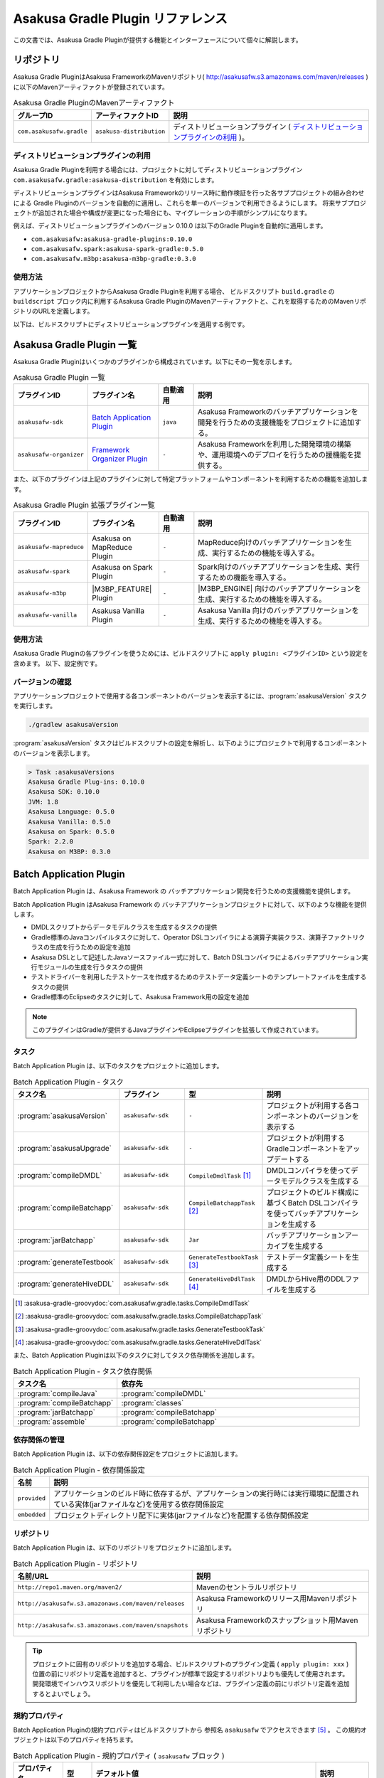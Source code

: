 ==================================
Asakusa Gradle Plugin リファレンス
==================================

この文書では、Asakusa Gradle Pluginが提供する機能とインターフェースについて個々に解説します。

リポジトリ
==========

Asakusa Gradle PluginはAsakusa FrameworkのMavenリポジトリ( http://asakusafw.s3.amazonaws.com/maven/releases )に以下のMavenアーティファクトが登録されています。

..  list-table:: Asakusa Gradle PluginのMavenアーティファクト
    :widths: 2 2 6
    :header-rows: 1

    * - グループID
      - アーティファクトID
      - 説明
    * - ``com.asakusafw.gradle``
      - ``asakusa-distribution``
      - ディストリビューションプラグイン ( `ディストリビューションプラグインの利用`_ )。

ディストリビューションプラグインの利用
--------------------------------------

Asakusa Gradle Pluginを利用する場合には、プロジェクトに対してディストリビューションプラグイン ``com.asakusafw.gradle:asakusa-distribution`` を有効にします。

ディストリビューションプラグインはAsakusa Frameworkのリリース時に動作検証を行った各サブプロジェクトの組み合わせによる
Gradle Pluginのバージョンを自動的に適用し、これらを単一のバージョンで利用できるようにします。
将来サブプロジェクトが追加された場合や構成が変更になった場合にも、マイグレーションの手順がシンプルになります。

例えば、ディストリビューションプラグインのバージョン 0.10.0 は以下のGradle Pluginを自動的に適用します。

* ``com.asakusafw:asakusa-gradle-plugins:0.10.0``
* ``com.asakusafw.spark:asakusa-spark-gradle:0.5.0``
* ``com.asakusafw.m3bp:asakusa-m3bp-gradle:0.3.0``

..  seealso::
    Gradle Pluginによってアプリケーションプロジェクトに適用される各コンポーネントのバージョンを確認する方法は、後述の `バージョンの確認`_ を参照してください。

使用方法
--------

アプリケーションプロジェクトからAsakusa Gradle Pluginを利用する場合、
ビルドスクリプト ``build.gradle`` の ``buildscript`` ブロック内に利用するAsakusa Gradle PluginのMavenアーティファクトと、これを取得するためのMavenリポジトリのURLを定義します。

以下は、ビルドスクリプトにディストリビューションプラグインを適用する例です。

..  code-block:: groovy
    :caption: build.gradle
    :name: build.gradle-gradle-plugin-reference-1

    buildscript {
        repositories {
            maven { url 'http://asakusafw.s3.amazonaws.com/maven/releases' }
        }
        dependencies {
            classpath group: 'com.asakusafw.gradle', name: 'asakusa-distribution', version: '0.10.0'
        }
    }

Asakusa Gradle Plugin 一覧
==========================

Asakusa Gradle Pluginはいくつかのプラグインから構成されています。以下にその一覧を示します。

..  list-table:: Asakusa Gradle Plugin 一覧
    :widths: 2 2 1 5
    :header-rows: 1

    * - プラグインID
      - プラグイン名
      - 自動適用
      - 説明
    * - ``asakusafw-sdk``
      - `Batch Application Plugin`_
      - ``java``
      - Asakusa Frameworkのバッチアプリケーションを開発を行うための支援機能をプロジェクトに追加する。
    * - ``asakusafw-organizer``
      - `Framework Organizer Plugin`_
      - ``-``
      - Asakusa Frameworkを利用した開発環境の構築や、運用環境へのデプロイを行うための援機能を提供する。

また、以下のプラグインは上記のプラグインに対して特定プラットフォームやコンポーネントを利用するための機能を追加します。

..  list-table:: Asakusa Gradle Plugin 拡張プラグイン一覧
    :widths: 2 2 1 5
    :header-rows: 1

    * - プラグインID
      - プラグイン名
      - 自動適用
      - 説明
    * - ``asakusafw-mapreduce``
      - Asakusa on MapReduce Plugin
      - ``-``
      - MapReduce向けのバッチアプリケーションを生成、実行するための機能を導入する。
    * - ``asakusafw-spark``
      - Asakusa on Spark Plugin
      - ``-``
      - Spark向けのバッチアプリケーションを生成、実行するための機能を導入する。
    * - ``asakusafw-m3bp``
      - |M3BP_FEATURE| Plugin
      - ``-``
      - |M3BP_ENGINE| 向けのバッチアプリケーションを生成、実行するための機能を導入する。
    * - ``asakusafw-vanilla``
      - Asakusa Vanilla Plugin
      - ``-``
      - Asakusa Vanilla 向けのバッチアプリケーションを生成、実行するための機能を導入する。

使用方法
--------

Asakusa Gradle Pluginの各プラグインを使うためには、ビルドスクリプトに ``apply plugin: <プラグインID>`` という設定を含めます。
以下、設定例です。

..  code-block:: groovy
    :caption: build.gradle
    :name: build.gradle-gradle-plugin-reference-2

    apply plugin: 'asakusafw-sdk'
    apply plugin: 'asakusafw-organizer'
    apply plugin: 'asakusafw-spark'
    apply plugin: 'asakusafw-m3bp'

バージョンの確認
----------------

アプリケーションプロジェクトで使用する各コンポーネントのバージョンを表示するには、:program:`asakusaVersion` タスクを実行します。

..  code-block:: sh

    ./gradlew asakusaVersion

:program:`asakusaVersion` タスクはビルドスクリプトの設定を解析し、以下のようにプロジェクトで利用するコンポーネントのバージョンを表示します。

..  code-block:: none

    > Task :asakusaVersions
    Asakusa Gradle Plug-ins: 0.10.0
    Asakusa SDK: 0.10.0
    JVM: 1.8
    Asakusa Language: 0.5.0
    Asakusa Vanilla: 0.5.0
    Asakusa on Spark: 0.5.0
    Spark: 2.2.0
    Asakusa on M3BP: 0.3.0

.. _batch-application-plugin-reference:

Batch Application Plugin
========================

Batch Application Plugin は、Asakusa Framework の バッチアプリケーション開発を行うための支援機能を提供します。

Batch Application Plugin はAsakusa Framework の バッチアプリケーションプロジェクトに対して、以下のような機能を提供します。

* DMDLスクリプトからデータモデルクラスを生成するタスクの提供
* Gradle標準のJavaコンパイルタスクに対して、Operator DSLコンパイラによる演算子実装クラス、演算子ファクトリクラスの生成を行うための設定を追加
* Asakusa DSLとして記述したJavaソースファイル一式に対して、Batch DSLコンパイラによるバッチアプリケーション実行モジュールの生成を行うタスクの提供
* テストドライバーを利用したテストケースを作成するためのテストデータ定義シートのテンプレートファイルを生成するタスクの提供
* Gradle標準のEclipseのタスクに対して、Asakusa Framework用の設定を追加

..  note::
    このプラグインはGradleが提供するJavaプラグインやEclipseプラグインを拡張して作成されています。

タスク
------

Batch Application Plugin は、以下のタスクをプロジェクトに追加します。

..  list-table:: Batch Application Plugin - タスク
    :widths: 2 2 2 4
    :header-rows: 1

    * - タスク名
      - プラグイン
      - 型
      - 説明
    * - :program:`asakusaVersion`
      - ``asakusafw-sdk``
      - ``-``
      - プロジェクトが利用する各コンポーネントのバージョンを表示する
    * - :program:`asakusaUpgrade`
      - ``asakusafw-sdk``
      - ``-``
      - プロジェクトが利用するGradleコンポーネントをアップデートする
    * - :program:`compileDMDL`
      - ``asakusafw-sdk``
      - ``CompileDmdlTask`` [#]_
      - DMDLコンパイラを使ってデータモデルクラスを生成する
    * - :program:`compileBatchapp`
      - ``asakusafw-sdk``
      - ``CompileBatchappTask`` [#]_
      - プロジェクトのビルド構成に基づくBatch DSLコンパイラを使ってバッチアプリケーションを生成する
    * - :program:`jarBatchapp`
      - ``asakusafw-sdk``
      - ``Jar``
      - バッチアプリケーションアーカイブを生成する
    * - :program:`generateTestbook`
      - ``asakusafw-sdk``
      - ``GenerateTestbookTask`` [#]_
      - テストデータ定義シートを生成する
    * - :program:`generateHiveDDL`
      - ``asakusafw-sdk``
      - ``GenerateHiveDdlTask`` [#]_
      - DMDLからHive用のDDLファイルを生成する

..  [#] :asakusa-gradle-groovydoc:`com.asakusafw.gradle.tasks.CompileDmdlTask`
..  [#] :asakusa-gradle-groovydoc:`com.asakusafw.gradle.tasks.CompileBatchappTask`
..  [#] :asakusa-gradle-groovydoc:`com.asakusafw.gradle.tasks.GenerateTestbookTask`
..  [#] :asakusa-gradle-groovydoc:`com.asakusafw.gradle.tasks.GenerateHiveDdlTask`

また、Batch Application Pluginは以下のタスクに対してタスク依存関係を追加します。

..  list-table:: Batch Application Plugin - タスク依存関係
    :widths: 3 7
    :header-rows: 1

    * - タスク名
      - 依存先
    * - :program:`compileJava`
      - :program:`compileDMDL`
    * - :program:`compileBatchapp`
      - :program:`classes`
    * - :program:`jarBatchapp`
      - :program:`compileBatchapp`
    * - :program:`assemble`
      - :program:`compileBatchapp`

依存関係の管理
--------------

Batch Application Plugin は、以下の依存関係設定をプロジェクトに追加します。

..  list-table:: Batch Application Plugin - 依存関係設定
    :widths: 1 9
    :header-rows: 1

    * - 名前
      - 説明
    * - ``provided``
      - アプリケーションのビルド時に依存するが、アプリケーションの実行時には実行環境に配置されている実体(jarファイルなど)を使用する依存関係設定
    * - ``embedded``
      - プロジェクトディレクトリ配下に実体(jarファイルなど)を配置する依存関係設定

リポジトリ
----------

Batch Application Plugin は、以下のリポジトリをプロジェクトに追加します。

..  list-table:: Batch Application Plugin - リポジトリ
    :widths: 2 2
    :header-rows: 1

    * - 名前/URL
      - 説明
    * - ``http://repo1.maven.org/maven2/``
      - Mavenのセントラルリポジトリ
    * - ``http://asakusafw.s3.amazonaws.com/maven/releases``
      - Asakusa Frameworkのリリース用Mavenリポジトリ
    * - ``http://asakusafw.s3.amazonaws.com/maven/snapshots``
      - Asakusa Frameworkのスナップショット用Mavenリポジトリ

..  tip::
    プロジェクトに固有のリポジトリを追加する場合、ビルドスクリプトのプラグイン定義 ( ``apply plugin: xxx`` ) 位置の前にリポジトリ定義を追加すると、プラグインが標準で設定するリポジトリよりも優先して使用されます。
    開発環境でインハウスリポジトリを優先して利用したい場合などは、プラグイン定義の前にリポジトリ定義を追加するとよいでしょう。

規約プロパティ
--------------

Batch Application Pluginの規約プロパティはビルドスクリプトから 参照名 ``asakusafw`` でアクセスできます [#]_ 。
この規約オブジェクトは以下のプロパティを持ちます。

..  list-table:: Batch Application Plugin - 規約プロパティ ( ``asakusafw`` ブロック )
    :widths: 2 1 2 5
    :header-rows: 1

    * - プロパティ名
      - 型
      - デフォルト値
      - 説明
    * - ``maxHeapSize``
      - String
      - ``1024m``
      - プラグインが実行するJavaプロセスの最大ヒープサイズ
    * - ``logbackConf``
      - String
      - ``src/${project.sourceSets.test.name}/resources/logback-test.xml``
      - プロジェクトのLogback設定ファイル [#]_
    * - ``basePackage``
      - String
      - ``${project.group}``
      - プラグインの各タスクでJavaソースコードの生成時に指定する基底Javaパッケージ

..  [#] これらのプロパティは規約オブジェクト :asakusa-gradle-groovydoc:`com.asakusafw.gradle.plugins.AsakusafwPluginConvention` が提供します。
..  [#] Logback設定ファイルの詳細は次のドキュメントを参照してください: http://logback.qos.ch/manual/configuration.html

コアプロパティ
~~~~~~~~~~~~~~

Asakusa Frameworkコアに関する規約プロパティは、 ``asakusafw`` ブロック内の参照名 ``core`` でアクセスできます [#]_ 。
この規約オブジェクトは以下のプロパティを持ちます。

..  list-table:: Batch Application Plugin - コアプロパティ ( ``core`` ブロック )
    :widths: 2 1 2 5
    :header-rows: 1

    * - プロパティ名
      - 型
      - デフォルト値
      - 説明
    * - ``version``
      - String
      - コアライブラリのバージョン
      - コアライブラリのバージョンを保持する。この値は変更不可。

..  [#] これらのプロパティは規約オブジェクト :asakusa-gradle-groovydoc:`com.asakusafw.gradle.plugins.AsakusafwPluginConvention.CoreConfiguration` が提供します。

DMDLプロパティ
~~~~~~~~~~~~~~

DMDLに関する規約プロパティは、 ``asakusafw`` ブロック内の参照名 ``dmdl`` でアクセスできます [#]_ 。
この規約オブジェクトは以下のプロパティを持ちます。

..  list-table:: Batch Application Plugin - DMDLプロパティ ( ``dmdl`` ブロック )
    :widths: 2 1 2 5
    :header-rows: 1

    * - プロパティ名
      - 型
      - デフォルト値
      - 説明
    * - ``dmdlEncoding``
      - String
      - ``UTF-8``
      - DMDLスクリプトのエンコーディング
    * - ``dmdlSourceDirectory``
      - String
      - ``src/${project.sourceSets.main.name}/dmdl``
      - DMDLスクリプトのソースディレクトリ

..  [#] これらのプロパティは規約オブジェクト :asakusa-gradle-groovydoc:`com.asakusafw.gradle.plugins.AsakusafwPluginConvention.DmdlConfiguration` が提供します。

データモデル生成プロパティ
~~~~~~~~~~~~~~~~~~~~~~~~~~

データモデル生成に関する規約プロパティは、 ``asakusafw`` ブロック内の参照名 ``modelgen`` でアクセスできます [#]_ 。
この規約オブジェクトは以下のプロパティを持ちます。

..  list-table:: Batch Application Plugin - データモデル生成プロパティ ( ``modelgen`` ブロック )
    :widths: 2 1 2 5
    :header-rows: 1

    * - プロパティ名
      - 型
      - デフォルト値
      - 説明
    * - ``modelgenSourcePackage``
      - String
      - ``${asakusafw.basePackage}.modelgen``
      - データモデルクラスに使用されるパッケージ名
    * - ``modelgenSourceDirectory``
      - String
      - ``${project.buildDir}/generated-sources/modelgen``
      - データモデルクラスのソースディレクトリ

..  [#] これらのプロパティは規約オブジェクト :asakusa-gradle-groovydoc:`com.asakusafw.gradle.plugins.AsakusafwPluginConvention.ModelgenConfiguration` が提供します。

Javaコンパイラプロパティ
~~~~~~~~~~~~~~~~~~~~~~~~

Javaコンパイラ関する規約プロパティは、 ``asakusafw`` ブロック内の参照名 ``javac`` でアクセスできます [#]_ 。
この規約オブジェクトは以下のプロパティを持ちます。

..  list-table:: Batch Application Plugin - Javaコンパイラプロパティ ( ``javac`` ブロック )
    :widths: 2 1 2 5
    :header-rows: 1

    * - プロパティ名
      - 型
      - デフォルト値
      - 説明
    * - ``annotationSourceDirectory``
      - String
      - ``${project.buildDir}/generated-sources/annotations``
      - アノテーションプロセッサが生成するJavaソースの出力先
    * - ``processorOption``
      - Object
      - アノテーションプロセッサによる生成処理に必要な最低限のもの
      - アノテーションプロセッサに対するオプションを ``<key>, <value>`` の形式で指定する
    * - ``processorOptions``
      - Map<?, ?>
      - アノテーションプロセッサによる生成処理に必要な最低限のもの
      - アノテーションプロセッサに対するオプションをMap形式で指定する
    * - ``sourceEncoding``
      - String
      - ``UTF-8``
      - プロジェクトのソースファイルのエンコーディング
    * - ``sourceCompatibility``
      - JavaVersion。Stringも利用可能。 例： ``'1.8'``
      - ``1.8``
      - Javaソースのコンパイル時に使用するJavaバージョン互換性
    * - ``targetCompatibility``
      - JavaVersion。Stringも利用可能。例： ``'1.8'``
      - ``1.8``
      - クラス生成のターゲットJavaバージョン

..  [#] これらのプロパティは規約オブジェクト :asakusa-gradle-groovydoc:`com.asakusafw.gradle.plugins.AsakusafwPluginConvention.JavacConfiguration` が提供します。

MapReduceプロパティ
~~~~~~~~~~~~~~~~~~~

Spark DSLコンパイラに関する規約プロパティは、 ``asakusafw`` ブロック内の参照名 ``mapreduce`` でアクセスできます。

この規約オブジェクトについては、Asakusa on Sparkの以下のドキュメントを参照してください。

* :doc:`../mapreduce/reference` - :ref:`mapreduce-batch-application-plugin-ext`

Sparkプロパティ
~~~~~~~~~~~~~~~

Spark DSLコンパイラに関する規約プロパティは、 ``asakusafw`` ブロック内の参照名 ``spark`` でアクセスできます。

この規約オブジェクトについては、Asakusa on Sparkの以下のドキュメントを参照してください。

* :doc:`../spark/reference` - :ref:`spark-batch-application-plugin-ext`

M3BPプロパティ
~~~~~~~~~~~~~~

M\ :sup:`3`\ BP DSLコンパイラに関する規約プロパティは、 ``asakusafw`` ブロック内の参照名 ``m3bp`` でアクセスできます。

この規約オブジェクトについては、 |M3BP_FEATURE| の以下のドキュメントを参照してください。

* :doc:`../m3bp/reference` - :ref:`m3bp-batch-application-plugin-ext`

テストツールプロパティ
~~~~~~~~~~~~~~~~~~~~~~

テストツールに関する規約プロパティは、 ``asakusafw`` ブロック内の参照名 ``testtools`` でアクセスできます [#]_ 。
この規約オブジェクトは以下のプロパティを持ちます。

..  list-table:: Batch Application Plugin - テストツールプロパティ ( ``testtools`` ブロック )
    :widths: 2 1 2 5
    :header-rows: 1

    * - プロパティ名
      - 型
      - デフォルト値
      - 説明
    * - ``testDataSheetFormat``
      - String
      - ``ALL``
      - テストデータ定義シートのフォーマット [#]_
    * - ``testDataSheetDirectory``
      - String
      - ``${project.buildDir}/excel``
      - テストデータ定義シートの出力先

..  [#] これらのプロパティは規約オブジェクト :asakusa-gradle-groovydoc:`com.asakusafw.gradle.plugins.AsakusafwPluginConvention.TestToolsConfiguration` が提供します。
..  [#] テストデータ定義シートのフォーマット指定値は、 :doc:`../testing/using-excel` - :ref:`testdata-generator-excel-format` を参照してください。

SDKプロパティ
~~~~~~~~~~~~~

アプリケーションSDKライブラリ [#]_ に関する規約プロパティは、 ``asakusafw`` ブロック内の参照名 ``sdk`` でアクセスできます [#]_ 。
この規約オブジェクトは以下のプロパティを持ちます。

..  list-table:: Batch Application Plugin - SDKプロパティ ( ``sdk`` ブロック )
    :widths: 1 1 2 6
    :header-rows: 1

    * - プロパティ名
      - 型
      - デフォルト値
      - 説明
    * - ``core``
      - Object
      - true
      - この値をtrueにするとコアライブラリ(実行ライブラリやDSL語彙など)を依存ライブラリに追加する。
        true または false を指定可能。
    * - ``dmdl``
      - Object
      - true
      - この値をtrueにするとDMDLライブラリ(DMDLコンパイラなど)を依存ライブラリに追加する。
        true または false を指定可能。
    * - ``operator``
      - Object
      - true
      - この値をtrueにするとOprator DSLライブラリ(Operator DSLコンパイラなど)を依存ライブラリに追加する。
        true または false を指定可能。
    * - ``testing``
      - Object
      - true
      - この値をtrueにするとテストツールライブラリ(テストドライバなど)を依存ライブラリに追加する。
        true または false を指定可能。
    * - ``testkit``
      - Object
      - ``vanilla``
      - テストドライバで利用する実行エンジンを指定する。
        ``vanilla`` (Asakusa Vanilla) , ``mapreduce`` (Hadoop MapReduce) , ``mapreduce-emulation`` (エミュレーションモード) を指定可能 [#]_ 。
    * - ``directio``
      - Object
      - true
      - この値をtrueにするとDirect I/Oライブラリを依存ライブラリに追加する。
        true または false を指定可能。
    * - ``windgate``
      - Object
      - true
      - この値をtrueにするとWindGateライブラリを依存ライブラリに追加する。
        true または false を指定可能。
    * - ``hive``
      - Object
      - false
      - この値をtrueにするとDirect I/O Hiveライブラリを依存ライブラリに追加する。
        true または false を指定可能。

..  [#] アプリケーションSDKライブラリについては、 :doc:`gradle-plugin` - :ref:`gradle-plugin-dependency-management` も参照してください。
..  [#] これらのプロパティは規約オブジェクト :asakusa-gradle-groovydoc:`com.asakusafw.gradle.plugins.AsakusafwSdkExtension` が提供します。
..  [#] 標準の設定以外の実行エンジンの利用は非推奨です。

Eclipse Pluginの拡張
--------------------

Batch Application Plugin は Gradleが提供するEclipse Pluginのタスクに対して、以下のようなEclipseプロジェクトの追加設定を行います。

* OperatorDSLコンパイラを実行するためのAnnotation Processorの設定
* Javaのバージョンやエンコーディングに関する設定

また、Batch Application Pluginが設定する規約プロパティの情報を :file:`.settings/com.asakusafw.asakusafw.prefs` に出力します。

GradleからEclipseプロジェクト用の定義ファイルを生成する方法については、 :ref:`gradle-plugin-using-eclipse` を参照してください。

IntelliJ IDEAの利用
-------------------

Asakusa FrameworkのアプリケーションプロジェクトはIntelliJ IDEAのGradleプロジェクトとして利用することもできます。

詳しくは、 :doc:`../sandbox/intellij-idea` を参照してください。

..  attention::
    Asakusa Framework バージョン |version| では、過去バージョンで提供していた IDEA Pluginの拡張と ``idea`` タスクの利用は非推奨となりました。
    IntelliJ IDEAのバージョンによっては、これらの機能は正しく動作しません。

    IntelliJ IDEAを利用する場合、 :doc:`../sandbox/intellij-idea` のドキュメント内容に従って利用してください。

.. _framework-organizer-plugin-reference:

Framework Organizer Plugin
==========================

Framework Organizer Plugin は、Asakusa Framework を 利用した開発環境の構築や、運用環境に対するデプロイモジュールの構成管理機能を提供します。

Framework Organizer Plugin が提供する機能には次のようなものがあります。

* Asakusa Frameworkのデプロイメントモジュールの構成を定義し、デプロイメントアーカイブを生成するタスクの提供
* Asakusa Frameworkが提供する各コンポーネントの設定や拡張モジュールの利用などを環境ごとに設定するプロファイル管理機能の提供
* Asakusa Frameworkを開発環境へインストールするタスクの提供

タスク
------

Framework Organizer Plugin は、以下のタスクを定義します。

..  list-table:: Framework Organizer Plugin - タスク
    :widths: 152 121 48 131
    :header-rows: 1

    * - タスク名
      - 依存先
      - 型
      - 説明
    * - :program:`assembleAsakusafw`
      - ``-``
      - ``Task``
      - 運用環境向けのデプロイメント構成を持つデプロイメントアーカイブを生成する
    * - :program:`installAsakusafw`
      - ``-``
      - ``Task``
      - 開発環境向けのデプロイメント構成をローカル環境にインストールする

..  note::
    Framework Organizer Pluginは上記のタスク一覧の他に、プラグイン内部で ``attach`` から始まるタスクを生成し利用します。

リポジトリ
----------

Framework Organizer Plugin は、 `Batch Application Plugin`_ のリポジトリ定義と共通の設定を使用します。

..  tip::
    `Batch Application Plugin`_ と同様に、プロジェクトに固有のリポジトリを追加する場合、ビルドスクリプトのプラグイン定義 ( ``apply plugin: 'xxx'`` ) 位置の前にリポジトリ定義を追加すると、プラグインが標準で設定するリポジトリよりも優先して使用されます。

規約プロパティ
--------------

Framework Organizer Plugin の規約プロパティはビルドスクリプトから 参照名  ``asakusafwOrganizer`` でアクセスできます [#]_ 。
この規約オブジェクトは以下のプロパティを持ちます。

..  list-table:: Framework Organizer Plugin - 規約プロパティ
    :widths: 135 102 101 113
    :header-rows: 1

    * - プロパティ名
      - 型
      - デフォルト値
      - 説明
    * - ``assembleDir``
      - String
      - ``${project.buildDir}/asakusafw-assembly``
      - デプロイメント構成の構築時に利用するワーキングディレクトリのプレフィックス

..  [#] これらのプロパティは規約オブジェクト :asakusa-gradle-groovydoc:`com.asakusafw.gradle.plugins.AsakusafwOrganizerPluginConvention` が提供します。

バッチアプリケーションプロパティ
~~~~~~~~~~~~~~~~~~~~~~~~~~~~~~~~

バッチアプリケーションの構成に関する規約プロパティは、 ``asakusafwOrganizer`` ブロック内の参照名 ``batchapps`` でアクセスできます [#]_ 。
この規約オブジェクトは以下のプロパティを持ちます。

..  list-table:: Framework Organizer Plugin - バッチアプリケーションプロパティ ( ``batchapps`` ブロック )
    :widths: 2 1 2 5
    :header-rows: 1

    * - プロパティ名
      - 型
      - デフォルト値
      - 説明
    * - ``enabled``
      - boolean
      - true
      - この値をtrueにするとデプロイメントアーカイブにプロジェクトのバッチアプリケーションを含める

..  [#] これらのプロパティは規約オブジェクト :asakusa-gradle-groovydoc:`com.asakusafw.gradle.plugins.AsakusafwOrganizerPluginConvention.BatchappsConfiguration` が提供します。

Hadoopプロパティ
~~~~~~~~~~~~~~~~

Hadoopの構成に関する規約プロパティは、 ``asakusafwOrganizer`` ブロック内の参照名 ``hadoop`` でアクセスできます [#]_ 。
この規約オブジェクトは以下のプロパティを持ちます。

..  list-table:: Framework Organizer Plugin - Hadoopプロパティ ( ``hadoop`` ブロック )
    :widths: 2 1 2 5
    :header-rows: 1

    * - プロパティ名
      - 型
      - デフォルト値
      - 説明
    * - ``embed``
      - boolean
      - false
      - この値をtrueにするとデプロイメントアーカイブにHadoopライブラリーを含める

..  [#] これらのプロパティは規約オブジェクト :asakusa-gradle-groovydoc:`com.asakusafw.gradle.plugins.AsakusafwOrganizerPluginConvention.HadoopConfiguration` が提供します。

..  seealso::
    Hadoopプロパティの利用方法については、 :doc:`../m3bp/user-guide` - :ref:`m3bp-user-guide-using-hadoop` を参照してください。

MapReduceプロパティ
~~~~~~~~~~~~~~~~~~~

MapReduce DSLコンパイラが生成するバッチアプリケーションの構成に関する規約プロパティは、 ``asakusafwOrganizer`` ブロック内の参照名 ``mapreduce`` でアクセスできます。

この規約オブジェクトについては、Asakusa on MapReduceの以下のドキュメントを参照してください。

* :doc:`../mapreduce/reference` - :ref:`mapreduce-framework-organizer-plugin-ext`

Sparkプロパティ
~~~~~~~~~~~~~~~

Spark DSLコンパイラが生成するバッチアプリケーションの構成に関する規約プロパティは、 ``asakusafwOrganizer`` ブロック内の参照名 ``spark`` でアクセスできます。

この規約オブジェクトについては、Asakusa on Sparkの以下のドキュメントを参照してください。

* :doc:`../spark/reference` - :ref:`spark-framework-organizer-plugin-ext`

M3BPプロパティ
~~~~~~~~~~~~~~

M\ :sup:`3`\ BP DSLコンパイラが生成するバッチアプリケーションの構成に関する規約プロパティは、 ``asakusafwOrganizer`` ブロック内の参照名 ``m3bp`` でアクセスできます。

この規約オブジェクトについては、 |M3BP_FEATURE| の以下のドキュメントを参照してください。

* :doc:`../m3bp/reference` - :ref:`m3bp-framework-organizer-plugin-ext`

Direct I/Oプロパティ
~~~~~~~~~~~~~~~~~~~~

Direct I/Oの構成に関する規約プロパティは、 ``asakusafwOrganizer`` ブロック内の参照名 ``directio`` でアクセスできます [#]_ 。
この規約オブジェクトは以下のプロパティを持ちます。

..  list-table:: Framework Organizer Plugin - Direct I/Oプロパティ ( ``directio`` ブロック )
    :widths: 2 1 2 5
    :header-rows: 1

    * - プロパティ名
      - 型
      - デフォルト値
      - 説明
    * - ``enabled``
      - boolean
      - true
      - この値をtrueにするとDirect I/O用の構成を行う

..  [#] これらのプロパティは規約オブジェクト :asakusa-gradle-groovydoc:`com.asakusafw.gradle.plugins.AsakusafwOrganizerPluginConvention.DirectIoConfiguration` が提供します。

.. _gradle-plugin-oraganizer-hive:

Hiveプロパティ
~~~~~~~~~~~~~~

Direct I/O Hiveの構成に関する規約プロパティは、 ``asakusafwOrganizer`` ブロック内の参照名 ``hive`` でアクセスできます [#]_ 。
この規約オブジェクトは以下のプロパティを持ちます。

..  list-table:: Framework Organizer Plugin - Hiveプロパティ ( ``hive`` ブロック )
    :widths: 2 1 2 5
    :header-rows: 1

    * - プロパティ名
      - 型
      - デフォルト値
      - 説明
    * - ``enabled``
      - boolean
      - false
      - この値をtrueにすると Direct I/O Hive連携モジュール用の構成を行う
    * - ``libraries``
      - java.util.List
      - ``org.apache.hive:hive-exec:1.1.1``
      - Directi I/O Hiveが実行時に使用するHiveライブラリ

..  [#] これらのプロパティは規約オブジェクト :asakusa-gradle-groovydoc:`com.asakusafw.gradle.plugins.AsakusafwOrganizerPluginConvention.HiveConfiguration` が提供します。

テストドライバープロパティ
~~~~~~~~~~~~~~~~~~~~~~~~~~

テストモジュール用の構成に関する規約プロパティは、 ``asakusafwOrganizer`` ブロック内の参照名 ``testing`` でアクセスできます [#]_ 。
この規約オブジェクトは以下のプロパティを持ちます。

..  list-table:: Framework Organizer Plugin - テストモジュールプロパティ ( ``testing`` ブロック )
    :widths: 2 1 2 5
    :header-rows: 1

    * - プロパティ名
      - 型
      - デフォルト値
      - 説明
    * - ``enabled``
      - boolean
      - false
      - この値をtrueにするとテストモジュール用の構成を行う

..  [#] これらのプロパティは規約オブジェクト :asakusa-gradle-groovydoc:`com.asakusafw.gradle.plugins.AsakusafwOrganizerPluginConvention.TestingConfiguration` が提供します。

WindGateプロパティ
~~~~~~~~~~~~~~~~~~

WindGateの構成に関する規約プロパティは、 ``asakusafwOrganizer`` ブロック内の参照名 ``windgate`` でアクセスできます [#]_ 。
この規約オブジェクトは以下のプロパティを持ちます。

..  list-table:: Framework Organizer Plugin - WindGateプロパティ ( ``windgate`` ブロック )
    :widths: 2 1 2 5
    :header-rows: 1

    * - プロパティ名
      - 型
      - デフォルト値
      - 説明
    * - ``enabled``
      - boolean
      - true
      - この値をtrueにするとWindGate用の構成を行う
    * - ``retryableEnabled``
      - boolean
      - false
      - この値をtrueにするとWindGateプラグイン ``asakusa-windgate-retryable`` を追加する [#]_
    * - ``sshEnabled``
      - boolean
      - true
      - この値をtrueにするとHadoopブリッジ ( ``windgate-ssh`` ) を追加する [#]_

..  [#] これらのプロパティは規約オブジェクト :asakusa-gradle-groovydoc:`com.asakusafw.gradle.plugins.AsakusafwOrganizerPluginConvention.WindGateConfiguration` が提供します。
..  [#] 詳しくは :doc:`../windgate/user-guide` - :ref:`windgate-userguide-retryable-plugin` を参照してください。
..  [#] 詳しくは :doc:`../windgate/user-guide` - :ref:`windgate-userguide-ssh-hadoop` を参照してください。

YAESSプロパティ
~~~~~~~~~~~~~~~

YAESSの構成に関する規約プロパティは、 ``asakusafwOrganizer`` ブロック内の参照名 ``yaess`` でアクセスできます [#]_ 。
この規約オブジェクトは以下のプロパティを持ちます。

..  list-table:: Framework Organizer Plugin - YAESSプロパティ ( ``yaess`` ブロック )
    :widths: 2 1 2 5
    :header-rows: 1

    * - プロパティ名
      - 型
      - デフォルト値
      - 説明
    * - ``enabled``
      - boolean
      - true
      - この値をtrueにするとYAESS用の構成を行う
    * - ``hadoopEnabled``
      - boolean
      - true
      - この値をtrueにするとHadoopブリッジ ( ``yaess-hadoop`` ) を追加する [#]_
    * - ``jobqueueEnabled``
      - boolean
      - false
      - この値をtrueにするとYAESSプラグイン ``asakusa-yaess-jobqueue`` を追加する [#]_
    * - ``toolsEnabled``
      - boolean
      - true
      - この値をtrueにするとYAESS拡張ツールを追加する
    * - ``iterativeEnabled``
      - boolean
      - true
      - この値をtrueにするとYAESSのIterative Extensions向け拡張モジュールを追加する [#]_

..  [#] これらのプロパティは規約オブジェクト :asakusa-gradle-groovydoc:`com.asakusafw.gradle.plugins.AsakusafwOrganizerPluginConvention.YaessConfiguration` が提供します。
..  [#] 詳しくは :doc:`../yaess/user-guide` - :ref:`yaess-profile-hadoop-section-ssh` を参照してください。
..  [#] 詳しくは :doc:`../yaess/jobqueue` - :ref:`yaess-plugin-jobqueue-client` を参照してください。
..  [#] Iterative ExtensionsについてはAsakusa on Sparkのドキュメント :doc:`../spark/iterative-extension` を参照してください。

フレームワーク拡張プロパティ
~~~~~~~~~~~~~~~~~~~~~~~~~~~~

Asakusa Frameworkの拡張構成に関する規約プロパティは、 ``asakusafwOrganizer`` ブロック内の参照名 ``extension`` でアクセスできます [#]_ 。
この規約オブジェクトは以下のプロパティを持ちます。

..  list-table:: Framework Organizer Plugin - フレームワーク拡張プロパティ ( ``extension`` ブロック )
    :widths: 2 1 2 5
    :header-rows: 1

    * - プロパティ名
      - 型
      - デフォルト値
      - 説明
    * - ``libraries``
      - java.util.List
      - ``[]``
      - ``$ASAKUSA_HOME/ext/lib`` 配下に配置するライブラリ [#]_

..  [#] これらのプロパティは規約オブジェクト :asakusa-gradle-groovydoc:`com.asakusafw.gradle.plugins.AsakusafwOrganizerPluginConvention.ExtensionConfiguration` が提供します。
..  [#] 明示的に指定されたライブラリのみを配置し、明示的でない依存ライブラリ等は自動的に配置しません。

デプロイメントアーカイブの編集
------------------------------

デプロイメントアーカイブの構成方法として、コンポーネントの規約プロパティによってデプロイ構成を編集する機能の他に、デプロイメントアーカイブに任意のファイルを追加する機能を利用できます。

この機能は、 ``asakusafwOrganizer`` ブロック内の参照名 ``assembly`` でアクセスできます [#]_ 。

以下は、 ``assembly`` の利用例です [#]_ 。

..  code-block:: groovy
    :caption: build.gradle
    :name: build.gradle-gradle-plugin-reference-3

    asakusafwOrganizer {
        profiles.prod {
            assembly.into('.') {
                put 'src/dist/prod'
                replace 'asakusa-resources.xml', inputCombineMax: '24'
            }
        }
    }

``assembly.into`` は引数に指定したパス上に、ブロック配下の定義で対象とするファイルを追加します。

コンポーネントの規約プロパティによる構成で追加されるファイルと同名のファイルが含まれる場合は、ここで追加するファイルで上書きされるため、特定環境向けに構成した設定ファイルなどを含めることができます。

``assembly.into`` ブロック内では以下のような指定が可能です [#]_ 。

``put``
  デプロイメントアーカイブ追加するディレクトリやファイルのパスを指定します。
  相対パスで指定した場合はプロジェクトディレクトリが起点となります。

``replace``
  ``put`` の指定で追加の対象となるファイルに対して置換を行います。
  第1引数は置換の対象となるファイル名を指定します。ここで指定したパスは後方一致で評価されます。
  置換の対象となるファイル内の ``@key@`` のように ``@`` 文字で囲まれた文字列が置換対象となります。

  後の引数に、置換対象文字列をMap形式 ( ``key``:``value`` )で指定します。

..  [#] これらの機能は :asakusa-gradle-groovydoc:`com.asakusafw.gradle.assembly.AsakusafwAssembly` が提供します。
..  [#] ``assembly`` の利用例は、 :doc:`../administration/deployment-guide` も参照してください。
..  [#] これらの機能は :asakusa-gradle-groovydoc:`com.asakusafw.gradle.assembly.AssemblyHandler` が提供します。
